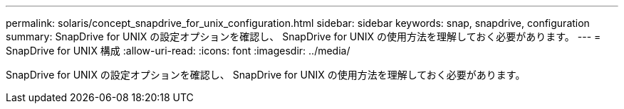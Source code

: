 ---
permalink: solaris/concept_snapdrive_for_unix_configuration.html 
sidebar: sidebar 
keywords: snap, snapdrive, configuration 
summary: SnapDrive for UNIX の設定オプションを確認し、 SnapDrive for UNIX の使用方法を理解しておく必要があります。 
---
= SnapDrive for UNIX 構成
:allow-uri-read: 
:icons: font
:imagesdir: ../media/


[role="lead"]
SnapDrive for UNIX の設定オプションを確認し、 SnapDrive for UNIX の使用方法を理解しておく必要があります。
